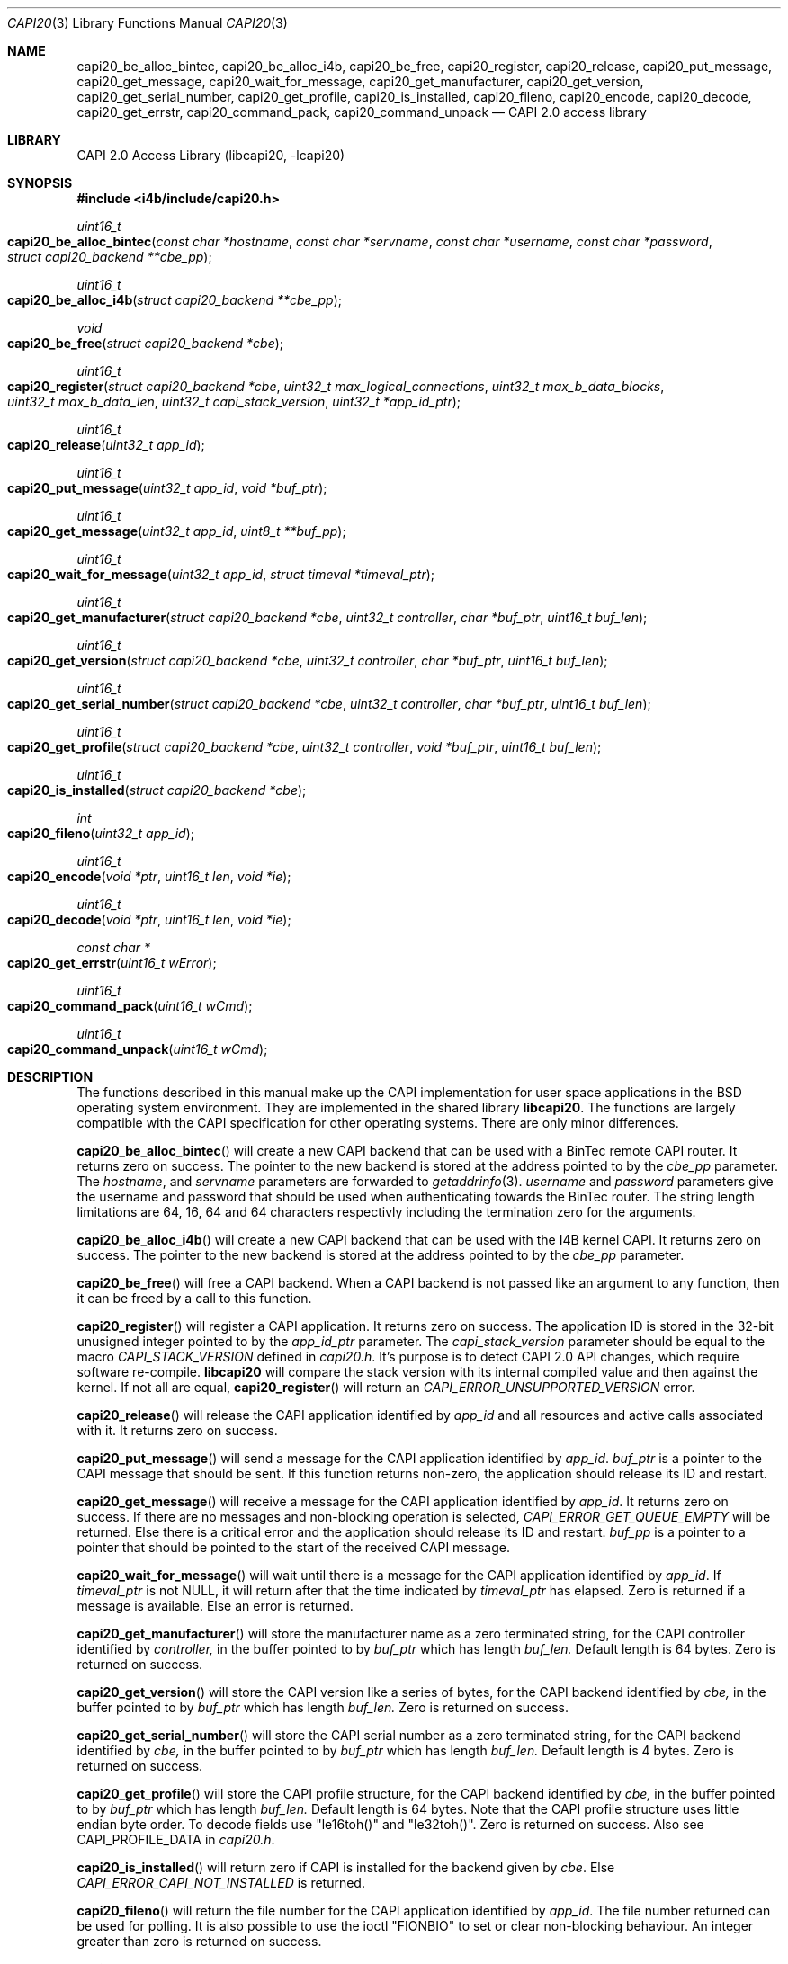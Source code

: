 .\" Copyright (c) 2003 Thomas Wintergerst
.\" Copyright (c) 2005 Hans Petter Selasky
.\"
.\" All rights reserved.
.\"
.\" Redistribution and use in source and binary forms, with or without
.\" modification, are permitted provided that the following conditions
.\" are met:
.\" 1. Redistributions of source code must retain the above copyright
.\"    notice, this list of conditions and the following disclaimer.
.\" 2. Redistributions in binary form must reproduce the above copyright
.\"    notice, this list of conditions and the following disclaimer in the
.\"    documentation and/or other materials provided with the distribution.
.\"
.\" THIS SOFTWARE IS PROVIDED BY THE AUTHOR AND CONTRIBUTORS ``AS IS'' AND
.\" ANY EXPRESS OR IMPLIED WARRANTIES, INCLUDING, BUT NOT LIMITED TO, THE
.\" IMPLIED WARRANTIES OF MERCHANTABILITY AND FITNESS FOR A PARTICULAR PURPOSE
.\" ARE DISCLAIMED.  IN NO EVENT SHALL THE AUTHOR OR CONTRIBUTORS BE LIABLE
.\" FOR ANY DIRECT, INDIRECT, INCIDENTAL, SPECIAL, EXEMPLARY, OR CONSEQUENTIAL
.\" DAMAGES (INCLUDING, BUT NOT LIMITED TO, PROCUREMENT OF SUBSTITUTE GOODS
.\" OR SERVICES; LOSS OF USE, DATA, OR PROFITS; OR BUSINESS INTERRUPTION)
.\" HOWEVER CAUSED AND ON ANY THEORY OF LIABILITY, WHETHER IN CONTRACT, STRICT
.\" LIABILITY, OR TORT (INCLUDING NEGLIGENCE OR OTHERWISE) ARISING IN ANY WAY
.\" OUT OF THE USE OF THIS SOFTWARE, EVEN IF ADVISED OF THE POSSIBILITY OF
.\" SUCH DAMAGE.
.\"
.\" $FreeBSD: $
.\" $Id: capi20.3,v 1.4.4.1 2005/05/27 16:29:15 thomas Exp $
.\" Creation date       04.01.2003
.\"
.Dd July 14, 2008
.Dt CAPI20 3
.Os
.Sh NAME
.
.
.Nm capi20_be_alloc_bintec,
.Nm capi20_be_alloc_i4b,
.Nm capi20_be_free,
.Nm capi20_register ,
.Nm capi20_release ,
.Nm capi20_put_message ,
.Nm capi20_get_message ,
.Nm capi20_wait_for_message ,
.Nm capi20_get_manufacturer ,
.Nm capi20_get_version ,
.Nm capi20_get_serial_number ,
.Nm capi20_get_profile ,
.Nm capi20_is_installed ,
.Nm capi20_fileno ,
.Nm capi20_encode ,
.Nm capi20_decode ,
.Nm capi20_get_errstr ,
.Nm capi20_command_pack ,
.Nm capi20_command_unpack
.Nd "CAPI 2.0 access library"
.
.
.Sh LIBRARY
.
.
CAPI 2.0 Access Library (libcapi20, -lcapi20)
.
.
.
.Sh SYNOPSIS
.
.
.In i4b/include/capi20.h
.
.Ft "uint16_t"
.Fo "capi20_be_alloc_bintec"
.Fa "const char *hostname"
.Fa "const char *servname"
.Fa "const char *username"
.Fa "const char *password"
.Fa "struct capi20_backend **cbe_pp"
.Fc
.
.
.Ft "uint16_t"
.Fo "capi20_be_alloc_i4b"
.Fa "struct capi20_backend **cbe_pp"
.Fc
.
.
.Ft "void"
.Fo "capi20_be_free"
.Fa "struct capi20_backend *cbe"
.Fc
.
.
.Ft "uint16_t"
.Fo "capi20_register"
.Fa "struct capi20_backend *cbe"
.Fa "uint32_t max_logical_connections"
.Fa "uint32_t max_b_data_blocks"
.Fa "uint32_t max_b_data_len"
.Fa "uint32_t capi_stack_version"
.Fa "uint32_t *app_id_ptr"
.Fc
.
.
.Ft "uint16_t"
.Fo "capi20_release"
.Fa "uint32_t app_id"
.Fc
.
.
.Ft "uint16_t"
.Fo "capi20_put_message"
.Fa "uint32_t app_id"
.Fa "void *buf_ptr"
.Fc
.
.
.Ft "uint16_t "
.Fo "capi20_get_message"
.Fa "uint32_t app_id"
.Fa "uint8_t **buf_pp"
.Fc
.
.
.Ft "uint16_t"
.Fo "capi20_wait_for_message"
.Fa "uint32_t app_id"
.Fa "struct timeval *timeval_ptr"
.Fc
.
.
.Ft "uint16_t"
.Fo "capi20_get_manufacturer"
.Fa "struct capi20_backend *cbe"
.Fa "uint32_t controller"
.Fa "char *buf_ptr"
.Fa "uint16_t buf_len"
.Fc
.
.
.Ft "uint16_t"
.Fo "capi20_get_version"
.Fa "struct capi20_backend *cbe"
.Fa "uint32_t controller"
.Fa "char *buf_ptr"
.Fa "uint16_t buf_len"
.Fc
.
.
.Ft "uint16_t"
.Fo "capi20_get_serial_number"
.Fa "struct capi20_backend *cbe"
.Fa "uint32_t controller"
.Fa "char *buf_ptr"
.Fa "uint16_t buf_len"
.Fc
.
.
.Ft "uint16_t "
.Fo "capi20_get_profile"
.Fa "struct capi20_backend *cbe"
.Fa "uint32_t controller"
.Fa "void *buf_ptr"
.Fa "uint16_t buf_len"
.Fc
.
.
.Ft "uint16_t"
.Fo "capi20_is_installed"
.Fa "struct capi20_backend *cbe"
.Fc
.
.
.Ft "int"
.Fo "capi20_fileno"
.Fa "uint32_t app_id"
.Fc
.
.
.Ft "uint16_t"
.Fo "capi20_encode"
.Fa "void *ptr"
.Fa "uint16_t len"
.Fa "void *ie"
.Fc
.
.
.Ft "uint16_t"
.Fo "capi20_decode"
.Fa "void *ptr"
.Fa "uint16_t len"
.Fa "void *ie"
.Fc
.
.
.Ft "const char *"
.Fo "capi20_get_errstr"
.Fa "uint16_t wError"
.Fc
.
.Ft "uint16_t"
.Fo "capi20_command_pack"
.Fa "uint16_t wCmd"
.Fc
.
.Ft "uint16_t"
.Fo "capi20_command_unpack"
.Fa "uint16_t wCmd"
.Fc
.
.Sh DESCRIPTION
.
.
The functions described in this manual make up the CAPI implementation
for user space applications in the BSD operating system
environment. They are implemented in the shared library
.Nm libcapi20 .
The functions are largely compatible with the CAPI specification for
other operating systems. There are only minor differences.
.
.
.
.Pp
.
.Fn capi20_be_alloc_bintec
will create a new CAPI backend that can be used with a BinTec remote
CAPI router. It returns zero on success. The pointer to the new
backend is stored at the address pointed to by the
.Fa cbe_pp
parameter. The
.Fa hostname ,
and 
.Fa servname 
parameters are forwarded to 
.Xr getaddrinfo 3 .
.Fa username
and
.Fa password
parameters give the username and password that should be used when
authenticating towards the BinTec router.  The string length
limitations are 64, 16, 64 and 64 characters respectivly including the
termination zero for the arguments.
.
.
.
.Pp
.
.Fn capi20_be_alloc_i4b
will create a new CAPI backend that can be used with the I4B kernel
CAPI. It returns zero on success. The pointer to the new backend is
stored at the address pointed to by the
.Fa cbe_pp
parameter.
.
.
.Pp
.
.Fn capi20_be_free
will free a CAPI backend. When a CAPI backend is not passed like an
argument to any function, then it can be freed by a call to this
function.
.
.
.
.Pp
.
.Fn capi20_register
will register a CAPI application. It returns zero on success.  The
application ID is stored in the 32-bit unusigned integer pointed to by
the
.Fa app_id_ptr
parameter. The
.Fa capi_stack_version
parameter should be equal to the macro
.Fa CAPI_STACK_VERSION
defined in
.Pa capi20.h .
It's purpose is to detect CAPI 2.0 API changes, which require software
re-compile.
.Nm libcapi20
will compare the stack version with its internal compiled value and
then against the kernel. If not all are equal,
.Fn capi20_register
will return an
.Fa CAPI_ERROR_UNSUPPORTED_VERSION
error.
.
.
.
.Pp
.
.Fn capi20_release
will release the CAPI application identified by
.Fa app_id
and all resources and active calls associated with it. It returns zero
on success.
.
.
.
.Pp
.
.Fn capi20_put_message
will send a message for the CAPI application identified by
.Fa app_id .
.Fa buf_ptr
is a pointer to the CAPI message that should be sent. If this function
returns non-zero, the application should release its ID and restart.
.
.
.
.Pp
.
.Fn capi20_get_message
will receive a message for the CAPI application identified by
.Fa app_id .
It returns zero on success. If there are no messages and non-blocking
operation is selected,
.Fa CAPI_ERROR_GET_QUEUE_EMPTY
will be returned. Else there is a critical
error and the application should release its ID and restart.
.Fa buf_pp
is a pointer to a pointer that should be pointed to the start of the
received CAPI message.
.
.
.
.Pp
.
.Fn capi20_wait_for_message 
will wait until there is a message for the CAPI application identified by
.Fa app_id .
If 
.Fa timeval_ptr
is not NULL, it will return after that the time indicated by
.Fa timeval_ptr
has elapsed. Zero is returned if a message is available.  Else an
error is returned.
.
.
.
.Pp
.
.Fn capi20_get_manufacturer
will store the manufacturer name as a zero terminated string, for the
CAPI controller identified by
.Fa controller,
in the buffer pointed to by
.Fa buf_ptr
which has length
.Fa buf_len.
Default length is 64 bytes. Zero is returned on success.
.
.
.
.Pp
.
.Fn capi20_get_version
will store the CAPI version like a series of bytes, for the CAPI
backend identified by
.Fa cbe,
in the buffer pointed to by
.Fa buf_ptr
which has length
.Fa buf_len.
Zero is returned on success.
.
.
.
.Pp
.
.Fn capi20_get_serial_number
will store the CAPI serial number as a zero terminated string, for
the CAPI backend identified by
.Fa cbe, 
in the buffer pointed to by
.Fa buf_ptr
which has length
.Fa buf_len.
Default length is 4 bytes. Zero is returned on success.
.
.
.
.Pp
.
.Fn capi20_get_profile
will store the CAPI profile structure, for the CAPI backend identified
by
.Fa cbe, 
in the buffer pointed to by
.Fa buf_ptr
which has length
.Fa buf_len. 
Default length is 64 bytes. Note that the CAPI profile structure uses
little endian byte order. To decode fields use "le16toh()" and
"le32toh()". Zero is returned on success. Also see CAPI_PROFILE_DATA
in
.Pa capi20.h .
.
.
.
.Pp
.
.Fn capi20_is_installed
will return zero if CAPI is installed for the backend given by
.Fa cbe .
Else
.Fa CAPI_ERROR_CAPI_NOT_INSTALLED
is returned.
.
.
.
.Pp
.
.Fn capi20_fileno
will return the file number for the CAPI application identified by
.Fa app_id .
The file number returned can be used for polling. It is also possible
to use the ioctl "FIONBIO" to set or clear non-blocking behaviour. An
integer greater than zero is returned on success.
.
.
.
.Pp
.
.Fn capi20_encode
will encode the *DECODED CAPI message structure pointed to by
.Fa ie
into the buffer pointed to by
.Fa ptr
and
.Fa len .
The function returns the amount of actual buffer space used which
is always less than or equal to the given
.Fa len
argument.
.
.
.
.Pp
.
.Fn capi20_decode
will decode the buffer pointed to by
.Fa ptr
and
.Fa len
into the *DECODED CAPI message structure pointed to by
.Fa ie .
The function returns the actual amount of data decoded which is always
less than or equal to the given
.Fa len
argument.
.
.
.
.Pp
.
.Fn capi20_get_errstr
will return a pointer to a static constant zero terminated ASCII
string describing the numerical 16-bit error code
.Fa wError .
.
.
.Pp
.Fn capi20_command_pack
will pack the given CAPI command. See CAPI_P_XXX() macros.
.
.
.Pp
.Fn capi20_command_unpack
will unpack the given CAPI command. See CAPI_XXX() macros.
.
.
.
.Sh IMPLEMENTATION NOTES
.
.
Definition of CAPI messages and related structures can be found in the header file
.Pa capi20.h .
To make implementing CAPI easier, there has been defined as set of
helper functions that will encode and decode CAPI messages into
predefined structures. These are for example
.Fn capi_get_message_decoded
and
.Fn capi_put_message_decoded .
See also "struct capi_message_decoded". By default all encoded CAPI
structures use little endian byte order.
.
.
.
.
.
.Sh RETURN VALUES
.
.
Nearly all functions return a 16-bit unsigned integer value as a
direct function result.
.Fn capi20_get_errstr()
will return a zero terminated string that describes the return
value. In general a return value of zero means no error.
.Pp
.Bl -tag
.It 0x0000
No error, data is available (default).
.
.It CAPI_ERROR_CAPI_NOT_INSTALLED = 0x1009
The CAPI20 device, /dev/capi20, cannot be opened.
.
.It CAPI_ERROR_OS_RESOURCE_ERROR = 0x1008
The kernel or libcapi20 cannot allocate required memory.
.
.It CAPI_ERROR_ILLEGAL_MSG_PARAMETER = 0x2007
.
.It CAPI_ERROR_INVALID_PARAM = 0x10F0
An invalid parameter was passed to the function.
.
.It CAPI_ERROR_INVALID_APPLICATION_ID = 0x1101
The application ID does not exist. This can be an indication that the CAPI
application was shut down due to lack of free memory in the
kernel. The software has to restart.
.
.It CAPI_ERROR_INVALID_BUFFER_SIZE = 0x1003
.
.It CAPI_ERROR_UNSUPPORTED_VERSION = 0x10F1
The software or the CAPI20 library must be recompiled. One might have
to re-install the CAPI20 header files to /usr/include.
.
.It CAPI_ERROR_BUSY = 0x1007
There is no data buffer where the message can be stored.
.
.It CAPI_ERROR_GET_QUEUE_EMPTY = 0x1104
No CAPI message is available.
.
.
.El
.
.
.
.
.Sh FILES
.
.
/dev/capi20
.Sh SEE ALSO
.Xr i4b 4 ,
.Xr isdnd 8
.Rs
.%Q "CAPI Association e.V."
.%B "Common ISDN API v2.0 4th Edition"
.%D "June 2001"
.%O see http://www.capi.org
.Re
.Sh STANDARDS
The functions described in this manual page largely comply with the
currently existing CAPI specification. Not all features of the CAPI
specification have been implemented.
.
.
.
.Sh AUTHORS
.
.
This
manual page was initially written by
.An Thomas Wintergerst Aq twinterg@gmx.de
and updated by
.An Hans Petter Selasky Aq hselasky@c2i.net
.
.
